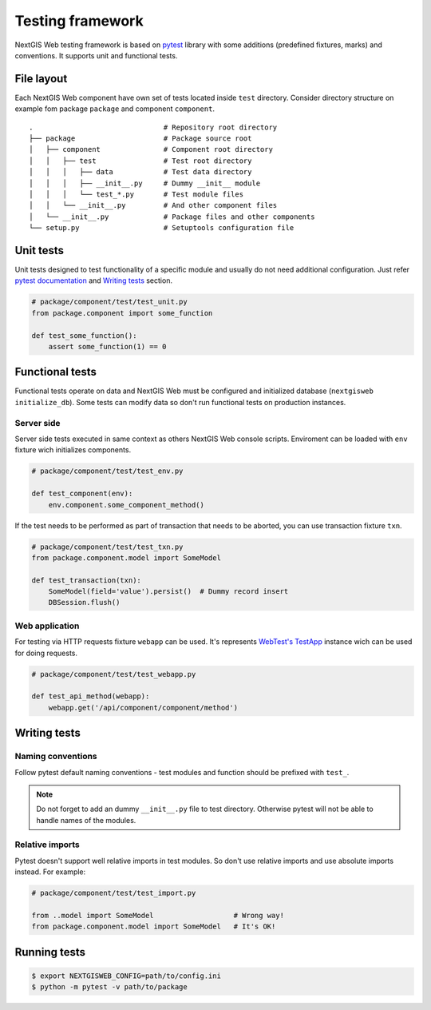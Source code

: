 Testing framework
=================

NextGIS Web testing framework is based on `pytest <https://pytest.org>`_ library with some additions (predefined fixtures, marks) and conventions. It supports unit and functional tests.

File layout
-----------

Each NextGIS Web component have own set of tests located inside ``test`` directory.  Consider directory structure on example fom  package ``package`` and component ``component``.

::

    .                               # Repository root directory
    ├── package                     # Package source root
    │   ├── component               # Component root directory
    │   │   ├── test                # Test root directory
    │   │   │   ├── data            # Test data directory
    │   │   │   ├── __init__.py     # Dummy __init__ module
    │   │   │   └── test_*.py       # Test module files
    │   │   └── __init__.py         # And other component files
    │   └── __init__.py             # Package files and other components
    └── setup.py                    # Setuptools configuration file

Unit tests
----------

Unit tests designed to test functionality of a specific module and usually do not need additional configuration. Just refer `pytest documentation <https://docs.pytest.org/en/latest/contents.html>`_ and `Writing tests`_ section.


.. code-block:: python

    # package/component/test/test_unit.py
    from package.component import some_function

    def test_some_function():
        assert some_function(1) == 0


Functional tests
----------------

Functional tests operate on data and NextGIS Web must be configured and  initialized database (``nextgisweb initialize_db``). Some tests can modify data so don't run functional tests on production instances.


Server side
^^^^^^^^^^^

Server side tests executed in same context as others NextGIS Web console scripts. Enviroment can be loaded with ``env`` fixture wich initializes components.

.. code-block:: python

    # package/component/test/test_env.py

    def test_component(env):
        env.component.some_component_method()


If the test needs to be performed as part of transaction that needs to be aborted, you can use transaction fixture ``txn``.

.. code-block:: python

    # package/component/test/test_txn.py
    from package.component.model import SomeModel

    def test_transaction(txn):
        SomeModel(field='value').persist()  # Dummy record insert
        DBSession.flush()


Web application
^^^^^^^^^^^^^^^

For testing via HTTP requests fixture ``webapp`` can be used. It's represents `WebTest's <https://docs.pylonsproject.org/projects/webtest/en/latest/index.html>`_ `TestApp <https://docs.pylonsproject.org/projects/webtest/en/latest/api.html>`_ instance wich can be used for doing requests.

.. code-block:: python

    # package/component/test/test_webapp.py

    def test_api_method(webapp):
        webapp.get('/api/component/component/method')


Writing tests
-------------

Naming conventions
^^^^^^^^^^^^^^^^^^

Follow pytest default naming conventions - test modules and function should be prefixed with ``test_``.

.. note::

    Do not forget to add an dummy ``__init__.py`` file to test directory. Otherwise pytest will not be able to handle names of the modules.

Relative imports
^^^^^^^^^^^^^^^^

Pytest doesn't support well relative imports in test modules. So don't use relative imports and use absolute imports instead. For example:

.. code-block:: python

    # package/component/test/test_import.py

    from ..model import SomeModel                   # Wrong way!
    from package.component.model import SomeModel   # It's OK!


Running tests
-------------

.. code-block:: shell

    $ export NEXTGISWEB_CONFIG=path/to/config.ini
    $ python -m pytest -v path/to/package